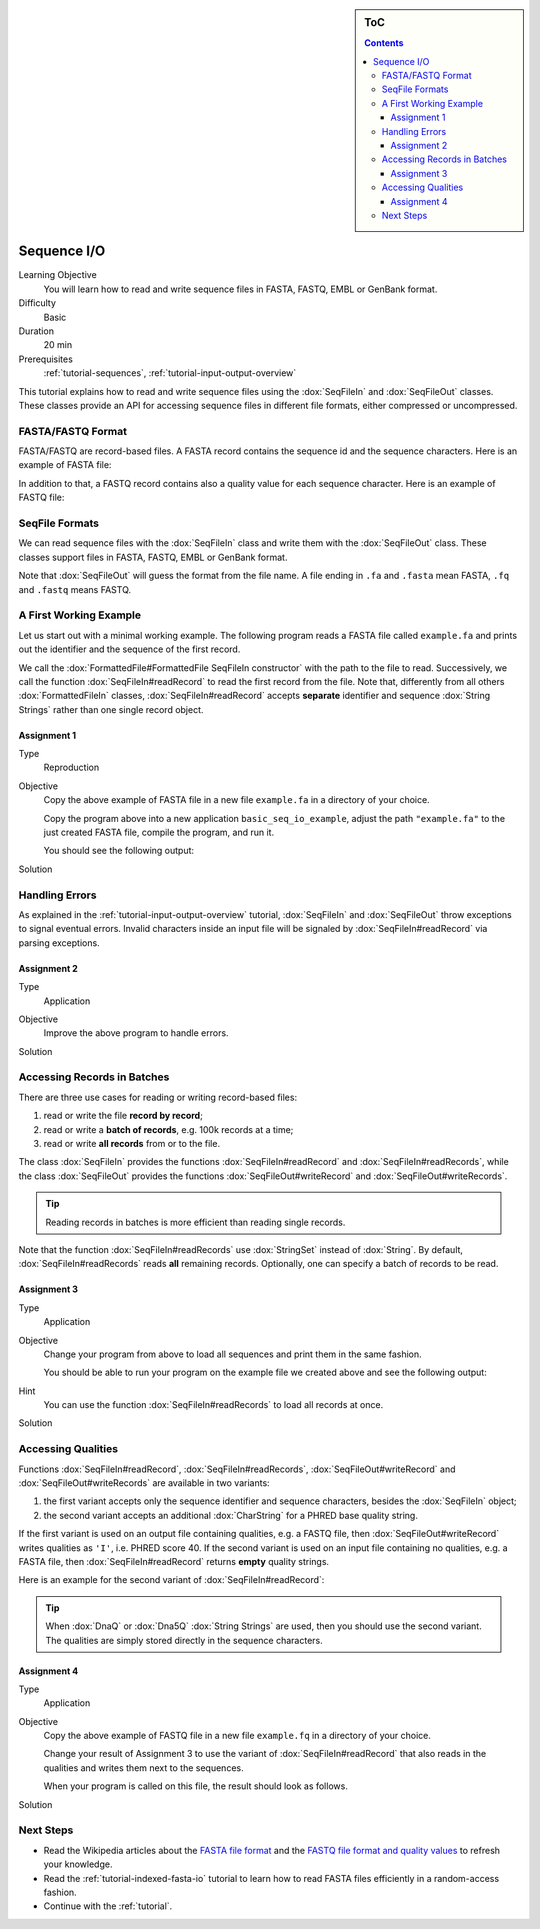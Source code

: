 .. sidebar:: ToC

   .. contents::


.. _tutorial-sequence-io:

Sequence I/O
============

Learning Objective
  You will learn how to read and write sequence files in FASTA, FASTQ, EMBL or GenBank format.

Difficulty
  Basic

Duration
  20 min

Prerequisites
  :ref:`tutorial-sequences`, :ref:`tutorial-input-output-overview`

This tutorial explains how to read and write sequence files using the :dox:`SeqFileIn` and :dox:`SeqFileOut` classes.
These classes provide an API for accessing sequence files in different file formats, either compressed or uncompressed.


FASTA/FASTQ Format
------------------

FASTA/FASTQ are record-based files.
A FASTA record contains the sequence id and the sequence characters.
Here is an example of FASTA file:

.. includefrags:: demos/tutorial/sequence_io/example.fa

In addition to that, a FASTQ record contains also a quality value for each sequence character.
Here is an example of FASTQ file:


.. includefrags:: demos/tutorial/sequence_io/example.fq


SeqFile Formats
---------------

We can read sequence files with the :dox:`SeqFileIn` class and write them with the :dox:`SeqFileOut` class.
These classes support files in FASTA, FASTQ, EMBL or GenBank format.

Note that :dox:`SeqFileOut` will guess the format from the file name.
A file ending in ``.fa`` and ``.fasta`` mean FASTA, ``.fq`` and ``.fastq`` means FASTQ.


A First Working Example
-----------------------

Let us start out with a minimal working example.
The following program reads a FASTA file called ``example.fa`` and prints out the identifier and the sequence of the first record.

.. includefrags:: demos/tutorial/sequence_io/example1.cpp

We call the :dox:`FormattedFile#FormattedFile SeqFileIn constructor` with the path to the file to read.
Successively, we call the function :dox:`SeqFileIn#readRecord` to read the first record from the file.
Note that, differently from all others :dox:`FormattedFileIn` classes, :dox:`SeqFileIn#readRecord` accepts **separate** identifier and sequence :dox:`String Strings` rather than one single record object.

Assignment 1
""""""""""""

.. container:: assignment

   Type
     Reproduction

   Objective
     Copy the above example of FASTA file in a new file ``example.fa`` in a directory of your choice.

     Copy the program above into a new application ``basic_seq_io_example``, adjust the path ``"example.fa"`` to the just created FASTA file, compile the program, and run it.

     You should see the following output:

     .. includefrags:: demos/tutorial/sequence_io/example1.cpp.stdout

   Solution
     .. container:: foldable

        .. includefrags:: demos/tutorial/sequence_io/solution1.cpp


Handling Errors
---------------

As explained in the :ref:`tutorial-input-output-overview` tutorial, :dox:`SeqFileIn` and :dox:`SeqFileOut` throw exceptions to signal eventual errors.
Invalid characters inside an input file will be signaled by :dox:`SeqFileIn#readRecord` via parsing exceptions.

Assignment 2
""""""""""""

.. container:: assignment

   Type
     Application

   Objective
     Improve the above program to handle errors.

   Solution
     .. container:: foldable

        .. includefrags:: demos/tutorial/sequence_io/solution2.cpp


Accessing Records in Batches
----------------------------

There are three use cases for reading or writing record-based files:

#. read or write the file **record by record**;
#. read or write a **batch of records**, e.g. 100k records at a time;
#. read or write **all records** from or to the file.

The class :dox:`SeqFileIn` provides the functions :dox:`SeqFileIn#readRecord` and :dox:`SeqFileIn#readRecords`, while the class :dox:`SeqFileOut` provides the functions :dox:`SeqFileOut#writeRecord` and :dox:`SeqFileOut#writeRecords`.

.. tip::

    Reading records in batches is more efficient than reading single records.


Note that the function :dox:`SeqFileIn#readRecords` use :dox:`StringSet` instead of :dox:`String`.
By default, :dox:`SeqFileIn#readRecords` reads **all** remaining records.
Optionally, one can specify a batch of records to be read.

.. includefrags:: demos/tutorial/sequence_io/base.cpp
      :fragment: batch


Assignment 3
""""""""""""

.. container:: assignment

   Type
     Application

   Objective
     Change your program from above to load all sequences and print them in the same fashion.

     You should be able to run your program on the example file we created above and see the following output:

     .. includefrags:: demos/tutorial/sequence_io/solution3.cpp.stdout

   Hint
     You can use the function :dox:`SeqFileIn#readRecords` to load all records at once.

   Solution
     .. container:: foldable

        .. includefrags:: demos/tutorial/sequence_io/solution3.cpp


Accessing Qualities
-------------------

Functions :dox:`SeqFileIn#readRecord`, :dox:`SeqFileIn#readRecords`, :dox:`SeqFileOut#writeRecord` and :dox:`SeqFileOut#writeRecords` are available in two variants:

#. the first variant accepts only the sequence identifier and sequence characters, besides the :dox:`SeqFileIn` object;
#. the second variant accepts an additional :dox:`CharString` for a PHRED base quality string.

If the first variant is used on an output file containing qualities, e.g. a FASTQ file, then :dox:`SeqFileOut#writeRecord` writes qualities as ``'I'``, i.e. PHRED score 40.
If the second variant is used on an input file containing no qualities, e.g. a FASTA file, then :dox:`SeqFileIn#readRecord` returns **empty** quality strings.

Here is an example for the second variant of :dox:`SeqFileIn#readRecord`:

.. includefrags:: demos/tutorial/sequence_io/base.cpp
      :fragment: qual

.. tip::

    When :dox:`DnaQ` or :dox:`Dna5Q` :dox:`String Strings` are used, then you should use the second variant.
    The qualities are simply stored directly in the sequence characters.


Assignment 4
""""""""""""

.. container:: assignment

   Type
     Application

   Objective
     Copy the above example of FASTQ file in a new file ``example.fq`` in a directory of your choice.

     Change your result of Assignment 3 to use the variant of :dox:`SeqFileIn#readRecord` that also reads in the qualities and writes them next to the sequences.

     When your program is called on this file, the result should look as follows.

     .. includefrags:: demos/tutorial/sequence_io/solution4.cpp.stdout

   Solution
     .. container:: foldable

        .. includefrags:: demos/tutorial/sequence_io/solution4.cpp


Next Steps
----------

* Read the Wikipedia articles about the `FASTA file format <http://en.wikipedia.org/wiki/FASTA_format>`_ and the `FASTQ file format and quality values <http://en.wikipedia.org/wiki/FASTQ_format>`_ to refresh your knowledge.
* Read the :ref:`tutorial-indexed-fasta-io` tutorial to learn how to read FASTA files efficiently in a random-access fashion.
* Continue with the :ref:`tutorial`.

